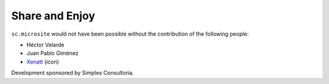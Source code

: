 Share and Enjoy
---------------

``sc.microsite`` would not have been possible without the contribution of
the following people:

- Héctor Velarde
- Juan Pablo Giménez
- `Xenatt`_ (icon)

Development sponsored by Simples Consultoria.

.. _`Xenatt`: https://www.iconfinder.com/iconsets/minimalism
